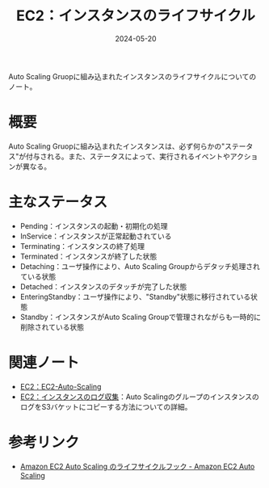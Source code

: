 :PROPERTIES:
:ID:       984BC19E-555F-45E9-A318-7B23005151A4
:DATE:     2024-05-20
:END:
#+title: EC2：インスタンスのライフサイクル

Auto Scaling Gruopに組み込まれたインスタンスのライフサイクルについてのノート。

* 概要
Auto Scaling Gruopに組み込まれたインスタンスは、必ず何らかの"ステータス"が付与される。また、ステータスによって、実行されるイベントやアクションが異なる。

* 主なステータス
- Pending：インスタンスの起動・初期化の処理
- InService：インスタンスが正常起動されている
- Terminating：インスタンスの終了処理
- Terminated：インスタンスが終了した状態
- Detaching：ユーザ操作により、Auto Scaling Groupからデタッチ処理されている状態
- Detached：インスタンスのデタッチが完了した状態
- EnteringStandby：ユーザ操作により、"Standby"状態に移行されている状態
- Standby：インスタンスがAuto Scaling Groupで管理されながらも一時的に削除されている状態

* 関連ノート
- [[id:0E627869-936C-4F8F-B592-CF638B40E5C8][EC2：EC2-Auto-Scaling]]
- [[id:B4556457-5D22-4414-8A64-7DF6477B245D][EC2：インスタンスのログ収集]]：Auto ScalingのグループのインスタンスのログをS3バケットにコピーする方法についての詳細。
  
* 参考リンク
- [[https://docs.aws.amazon.com/ja_jp/autoscaling/ec2/userguide/lifecycle-hooks.html][Amazon EC2 Auto Scaling のライフサイクルフック - Amazon EC2 Auto Scaling]]
